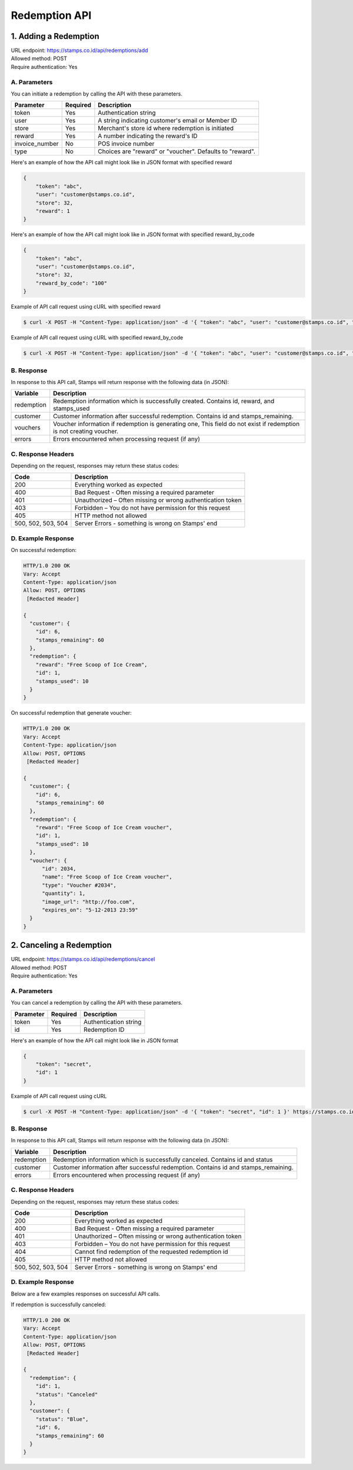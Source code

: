 ************************************
Redemption API
************************************

1. Adding a Redemption
======================

| URL endpoint: https://stamps.co.id/api/redemptions/add
| Allowed method: POST
| Require authentication: Yes

A. Parameters
-------------
You can initiate a redemption by calling the API with these parameters.

=============== ========= =========================
Parameter       Required  Description
=============== ========= =========================
token           Yes       Authentication string
user            Yes       A string indicating customer's email or Member ID
store           Yes       Merchant's store id where redemption is initiated
reward          Yes       A number indicating the reward's ID
invoice_number  No        POS invoice number
type            No        Choices are "reward" or "voucher".
                          Defaults to "reward".
=============== ========= =========================

Here's an example of how the API call might look like in JSON format with specified reward

.. code-block :: bash

    {
        "token": "abc",
        "user": "customer@stamps.co.id",
        "store": 32,
        "reward": 1
    }

Here's an example of how the API call might look like in JSON format with specified reward_by_code

.. code-block :: bash

    {
        "token": "abc",
        "user": "customer@stamps.co.id",
        "store": 32,
        "reward_by_code": "100"
    }

Example of API call request using cURL with specified reward

.. code-block :: bash

    $ curl -X POST -H "Content-Type: application/json" -d '{ "token": "abc", "user": "customer@stamps.co.id", "store": 32, "reward": 12}' https://stamps.co.id/api/redemptions/add

Example of API call request using cURL with specified reward_by_code

.. code-block :: bash

    $ curl -X POST -H "Content-Type: application/json" -d '{ "token": "abc", "user": "customer@stamps.co.id", "store": 32, "reward_by_code": "100"}' https://stamps.co.id/api/redemptions/add

B. Response
-----------

In response to this API call, Stamps will return response with the following data (in JSON):

=================== ==============================
Variable            Description
=================== ==============================
redemption          Redemption information which is
                    successfully created.
                    Contains id, reward, and stamps_used
customer            Customer information after successful
                    redemption. Contains id and stamps_remaining.
vouchers            Voucher information if redemption is generating one,
                    This field do not exist if redemption is not creating voucher.
errors              Errors encountered when processing request (if any)
=================== ==============================

C. Response Headers
-------------------

Depending on the request, responses may return these status codes:

=================== ==============================
Code                Description
=================== ==============================
200                 Everything worked as expected
400                 Bad Request - Often missing a
                    required parameter
401                 Unauthorized – Often missing or
                    wrong authentication token
403                 Forbidden – You do not have
                    permission for this request
405                 HTTP method not allowed
500, 502, 503, 504  Server Errors - something is wrong on Stamps' end
=================== ==============================

D. Example Response
-------------------

On successful redemption:

.. code-block :: bash

    HTTP/1.0 200 OK
    Vary: Accept
    Content-Type: application/json
    Allow: POST, OPTIONS
     [Redacted Header]

    {
      "customer": {
        "id": 6,
        "stamps_remaining": 60
      },
      "redemption": {
        "reward": "Free Scoop of Ice Cream",
        "id": 1,
        "stamps_used": 10
      }
    }


On successful redemption that generate voucher:

.. code-block :: bash

    HTTP/1.0 200 OK
    Vary: Accept
    Content-Type: application/json
    Allow: POST, OPTIONS
     [Redacted Header]

    {
      "customer": {
        "id": 6,
        "stamps_remaining": 60
      },
      "redemption": {
        "reward": "Free Scoop of Ice Cream voucher",
        "id": 1,
        "stamps_used": 10
      },
      "voucher": {
          "id": 2034,
          "name": "Free Scoop of Ice Cream voucher",
          "type": "Voucher #2034",
          "quantity": 1,
          "image_url": "http://foo.com",
          "expires_on": "5-12-2013 23:59"
      }
    }


2. Canceling a Redemption
=========================

| URL endpoint: https://stamps.co.id/api/redemptions/cancel
| Allowed method: POST
| Require authentication: Yes

A. Parameters
-------------
You can cancel a redemption by calling the API with these parameters.

=========== =========== =========================
Parameter   Required    Description
=========== =========== =========================
token       Yes         Authentication string
id          Yes         Redemption ID
=========== =========== =========================

Here's an example of how the API call might look like in JSON format

.. code-block :: bash

    {
        "token": "secret",
        "id": 1
    }

Example of API call request using cURL

.. code-block :: bash

    $ curl -X POST -H "Content-Type: application/json" -d '{ "token": "secret", "id": 1 }' https://stamps.co.id/api/redemptions/cancel

B. Response
-----------

In response to this API call, Stamps will return response with the following data (in JSON):

=================== ==============================
Variable            Description
=================== ==============================
redemption          Redemption information which is
                    successfully canceled.
                    Contains id and status
customer            Customer information after successful
                    redemption. Contains id and stamps_remaining.
errors              Errors encountered when processing request (if any)
=================== ==============================

C. Response Headers
-------------------

Depending on the request, responses may return these status codes:

=================== ==============================
Code                Description
=================== ==============================
200                 Everything worked as expected
400                 Bad Request - Often missing a required parameter
401                 Unauthorized – Often missing or wrong authentication token
403                 Forbidden – You do not have permission for this request
404                 Cannot find redemption of the requested redemption id
405                 HTTP method not allowed
500, 502, 503, 504  Server Errors - something is wrong on Stamps' end
=================== ==============================

D. Example Response
-------------------

Below are a few examples responses on successful API calls.


If redemption is successfully canceled:

.. code-block :: bash

    HTTP/1.0 200 OK
    Vary: Accept
    Content-Type: application/json
    Allow: POST, OPTIONS
     [Redacted Header]

    {
      "redemption": {
        "id": 1,
        "status": "Canceled"
      },
      "customer": {
        "status": "Blue",
        "id": 6,
        "stamps_remaining": 60
      }
    }
